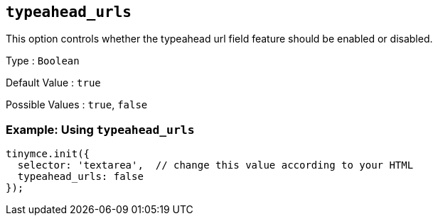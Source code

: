 [[typeahead_urls]]
== `+typeahead_urls+`

This option controls whether the typeahead url field feature should be enabled or disabled.

Type : `+Boolean+`

Default Value : `+true+`

Possible Values : `+true+`, `+false+`

=== Example: Using `+typeahead_urls+`

[source,js]
----
tinymce.init({
  selector: 'textarea',  // change this value according to your HTML
  typeahead_urls: false
});
----
